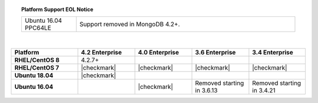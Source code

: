 .. topic:: Platform Support EOL Notice

   .. list-table::
      :widths: 20 80
      :class: border-table

      * - Ubuntu 16.04 PPC64LE
        - Support removed in MongoDB 4.2+.

   |

.. list-table::
   :header-rows: 1
   :stub-columns: 1
   :class: compatibility
   :widths: 35 30 30 30 30

   * - Platform
     - 4.2 Enterprise
     - 4.0 Enterprise
     - 3.6 Enterprise
     - 3.4 Enterprise

   * - RHEL/CentOS 8
     - 4.2.7+
     -
     -
     -

   * - RHEL/CentOS 7
     - |checkmark|
     - |checkmark|
     - |checkmark|
     - |checkmark|

   * - Ubuntu 18.04
     - |checkmark|
     -
     -
     -

   * - Ubuntu 16.04
     -
     - |checkmark|
     - Removed starting in 3.6.13
     - Removed starting in 3.4.21
